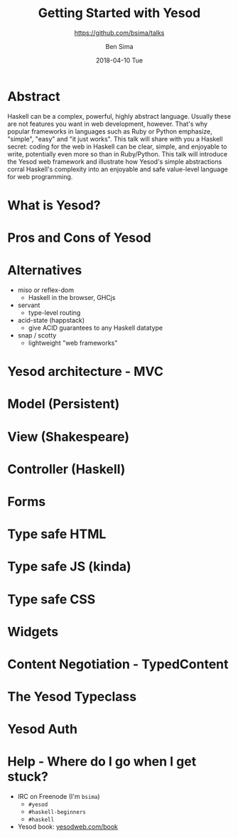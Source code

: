 #+TITLE: Getting Started with Yesod
#+AUTHOR: Ben Sima
#+EMAIL: ben@bsima.me
#+DATE: 2018-04-10 Tue
#+subtitle: https://github.com/bsima/talks
#+DESCRIPTION: https://github.com/bsima/talks
#+startup: beamer
#+OPTIONS: H:1 toc:nil email:t
#+OPTIONS: ^:nil
#+LATEX_CLASS: beamer
#+LATEX_listingsCLASS_OPTIONS: [presentation]
#+BEAMER_THEME: Boadilla
#+EPRESENT_FRAME_LEVEL: 1
* Abstract
Haskell can be a complex, powerful, highly abstract language. Usually these are
not features you want in web development, however. That's why popular frameworks
in languages such as Ruby or Python emphasize, "simple", "easy" and "it just
works". This talk will share with you a Haskell secret: coding for the web in
Haskell can be clear, simple, and enjoyable to write, potentially even more so
than in Ruby/Python. This talk will introduce the Yesod web framework and
illustrate how Yesod's simple abstractions corral Haskell's complexity into an
enjoyable and safe value-level language for web programming.
* What is Yesod?

* Pros and Cons of Yesod
* Alternatives
- miso or reflex-dom
  - Haskell in the browser, GHCjs
- servant
  - type-level routing
- acid-state (happstack)
  - give ACID guarantees to any Haskell datatype
- snap / scotty
  - lightweight "web frameworks"
* Yesod architecture - MVC
* Model (Persistent)
* View (Shakespeare)
* Controller (Haskell)
* Forms
* Type safe HTML
* Type safe JS (kinda)
* Type safe CSS
* Widgets
* Content Negotiation - TypedContent
* The Yesod Typeclass
* Yesod Auth
* Help - Where do I go when I get stuck?
- IRC on Freenode (I'm =bsima=)
  - =#yesod=
  - =#haskell-beginners=
  - =#haskell=
- Yesod book: [[https://yesodweb.com/book][yesodweb.com/book]]
